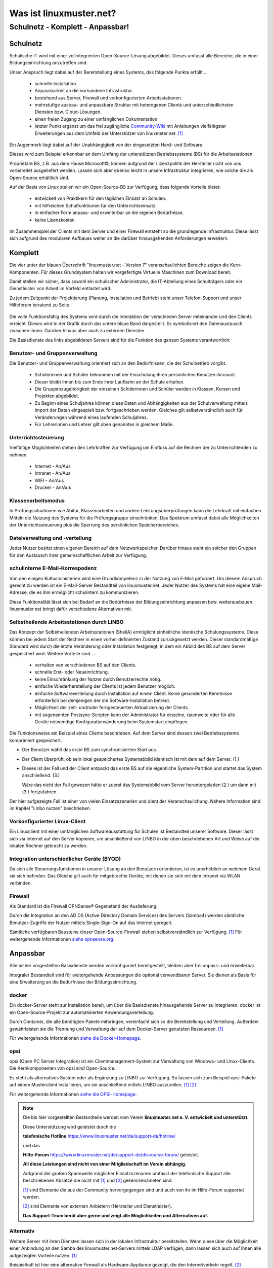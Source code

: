 ========================
Was ist linuxmuster.net?
========================

.. sectionauthor:: `@cweikl <https://ask.linuxmuster.net/u/cweikl>`_, `@MachtDochNix <https://ask.linuxmuster.net/u/machtdochnix>`_

Schulnetz - Komplett - Anpassbar!
=================================

Schulnetz
---------

Schulische IT wird mit einer vollintegrierten Open-Source-Lösung abgebildet. Dieses umfasst alle Bereiche, die in einer Bildungseinrichtung anzutreffen sind.

Unser Anspruch liegt dabei auf der Bereitstellung eines Systems, das folgende Punkte erfüllt ...

    * schnelle Installation.
    * Anpassbarkeit an die vorhandene Infrastruktur.
    * bestehend aus Server, Firewall und vorkonfigurierten Arbeitsstationen.
    * mehrstufige ausbau- und anpassbare Struktur mit heterogenen Clients und unterschiedlichsten Diensten bzw. Cloud-Lösungen.
    * einen freien Zugang zu einer umfänglichen Dokumentation.
    * letzter Punkt ergänzt um das frei zugängliche `Community-Wiki <https://wiki.linuxmuster.net/community/>`_ mit Anleitungen vielfältigster Erweiterungen aus dem Umfeld der Unterstützer von linuxmster.net. [#FN1]_

Ein Augenmerk liegt dabei auf der Unabhängigkeit von der eingesetzten Hard- und Software. 

Dieses wird zum Beispiel erkennbar an dem Umfang der unterstützten Betriebssysteme (BS) für die Arbeitsstationen. 

Proprietäre BS, z.B. aus dem Hause Microsoft©, können aufgrund der Lizenzpolitik der Hersteller nicht von uns vorbereitet ausgeliefert werden. Lassen sich aber ebenso leicht in unsere Infrastruktur integrieren, wie solche die als Open-Source erhältlich sind. 

Auf der Basis von Linux stellen wir ein Open-Source-BS zur Verfügung, dass folgende Vorteile bietet:

    * entwickelt von Praktikern für den täglichen Einsatz an Schulen.
    * mit hilfreichen Schulfunktionen für den Unterrichtseinsatz.
    * in einfacher Form anpass- und erweiterbar an die eigenen Bedürfnisse.
    * keine Lizenzkosten

Im Zusammenspiel der Clients mit dem Server und einer Firewall entsteht so die grundlegende Infrastruktur. Diese lässt sich aufgrund des modularen Aufbaues weiter an die darüber hinausgehenden Anforderungen erweitern.

Komplett
--------

Die vier unter der blauen Überschrift "linuxmuster.net - Version 7" veranschaulichten Bereiche zeigen die Kern-Komponenten. Für dieses Grundsystem halten wir vorgefertigte Virtuelle Maschinen zum Download bereit.

Damit stellen wir sicher, dass sowohl ein schulischer Administrator, die IT-Abteilung eines Schulträgers oder ein Dienstleister von Arbeit im Vorfeld entlastet wird.

Zu jedem Zeitpunkt der Projektierung (Planung, Installation und Betrieb) steht unser Telefon-Support und unser Hilfeforum beratend zu Seite.

  .. figure:: media/about_01_structure_of_version_7_simple_web.svg
     :align: center
     :alt: Übersicht der Komponenten

Die volle Funktionsfähig des Systems wird durch die Interaktion der verschieden Server miteinander und den Clients erreicht. Dieses wird in der Grafik durch das untere blaue Band dargestellt. Es symbolisiert den Datenaustausch zwischen ihnen. Darüber hinaus aber auch zu externen Diensten.

Die Basisdienste des links abgebildeten Servers sind für die Funktion des ganzen Systems verantwortlich:

.. image::    media/about_02_server.png
   :name:     box-server
   :alt:      box-server
   :height:   40px

Benutzer- und Gruppenverwaltung
+++++++++++++++++++++++++++++++

Die Benutzer- und Gruppenverwaltung orientiert sich an den Bedürfnissen, die der Schulbetrieb vorgibt.

    * Schülerinnen und Schüler bekommen mit der Einschulung ihren persönlichen Benutzer-Account.
    * Dieser bleibt ihnen bis zum Ende ihrer Laufbahn an der Schule erhalten.
    * Die Gruppenzugehörigkeit der einzelnen Schülerinnen und Schüler werden in Klassen, Kursen und Projekten abgebildet.
    * Zu Beginn eines Schuljahres können diese Daten und Abhängigkeiten aus der Schulverwaltung mittels Import der Daten eingespielt bzw. fortgeschrieben werden.
      Gleiches gilt selbstverständlich auch für Veränderungen während eines laufenden Schuljahres.
    * Für Lehrerinnen und Lehrer gilt oben genanntes in gleichem Maße.

Unterrichtssteuerung
++++++++++++++++++++

Vielfältige Möglichkeiten stehen den Lehrkräften zur Verfügung um Einfluss auf die Rechner der zu Unterrichtenden zu nehmen.

    * Internet - An/Aus
    * Intranet - An/Aus
    * WIFI - An/Aus
    * Drucker - An/Aus

Klassenarbeitsmodus
+++++++++++++++++++

In Prüfungssituationen wie Abitur, Klassenarbeiten und andere Leistungsüberprüfungen kann die Lehrkraft mit einfachen Mitteln die Nutzung des Systems für die Prüfungsgruppe einschränken. Das Spektrum umfasst dabei alle Möglichkeiten der Unterrichtssteuerung plus die Sperrung des persönlichen Speicherbereiches.

Dateiverwaltung und -verteilung
+++++++++++++++++++++++++++++++

Jeder Nutzer besitzt einen eigenen Bereich auf dem Netzwerkspeicher. Darüber hinaus steht ein solcher den Gruppen für den Austausch ihrer gemeinschaftlichen Arbeit zur Verfügung.

schulinterne E-Mail-Korrespodenz
++++++++++++++++++++++++++++++++

Von den einigen Kultusministerien wird eine Grundkompetenz in der Nutzung von E-Mail gefordert. Um diesem Anspruch gerecht zu werden ist ein E-Mail-Server Bestandteil von linuxmuster.net. Jeder Nutzer des Systems hat eine eigene Mail-Adresse, die es ihm ermöglicht schulintern zu kommunizieren.

Diese Funktionalität lässt sich bei Bedarf an die Bedürfnisse der Bildungseinrichtung anpassen bzw. weiterausbauen. linuxmuster.net bringt dafür verschiedene Alternativen mit.

.. image::    media/about_03_client-integration.png
   :name:     box-client-integration
   :alt:      box-client-integration
   :height:   40px

Selbstheilende Arbeitsstationen durch LINBO
+++++++++++++++++++++++++++++++++++++++++++

Das Konzept der Selbstheilenden Arbeitsstationen (SheilA) ermöglicht einheitliche identische Schulungssysteme. Diese können bei jedem Start der Rechner in einen vorher definierten Zustand zurückgesetzt werden. Dieser standardmäßige Standard wird durch die letzte Veränderung oder Installation festgelegt, in dem ein Abbild des BS auf dem Server gespeichert wird. Weitere Vorteile sind ...

    * vorhalten von verschiedenen BS auf den Clients.
    * schnelle Erst- oder Neueinrichtung.
    * keine Einschränkung der Nutzer durch Benutzerrechte nötig.
    * einfache Wiederherstellung der Clients ist jedem Benutzer möglich.
    * einfache Softwareverteilung durch Installation auf einem Client. Keine gesonderten Kenntnisse erforderlich bei demjenigen der die Software-Installation betreut.
    * Möglichkeit der zeit- und/oder ferngesteuerten Aktualisierung der Clients.
    * mit sogenannten Postsync-Scripten kann der Administrator für einzelne, raumweite oder für alle Geräte notwendige Konfigurationsänderung beim Systemstart einpflegen.

Die Funktionsweise am Beispiel eines Clients beschrieben.
Auf dem Server sind dessen zwei Betriebssysteme komprimiert gespeichert. 

.. image::    ..//clients/linbo/media/linbo_functionality_detail.svg
   :name:     linbo-functionality
   :alt:      linbo-functionality
   :height:    150px

* Der Benutzer wählt das erste BS zum synchronisierten Start aus.
* Der Client überprüft, ob sein lokal gespeichertes Systemabbild identisch ist mit dem auf dem Server. (1.)
* Dieses ist der Fall und der Client entpackt das erste BS auf die eigentliche System-Partition und startet das System anschließend. (3.)

  Wäre das nicht der Fall gewesen hätte er zuerst das Systemabbild vom Server heruntergeladen (2.) um dann mit (3.) fortzufahren.

Der hier aufgezeigte Fall ist einer von vielen Einsatzszenarien und dient der Veranschaulichung. Nähere Information sind im Kapitel "Linbo nutzen" beschrieben.

Vorkonfigurierter Linux-Client
++++++++++++++++++++++++++++++

Ein Linuxclient mit einer umfänglichen Softwareausstattung für Schulen ist Bestandteil unserer Software. Dieser lässt sich via  Internet auf den Server kopieren, um anschließend von LINBO in der oben beschriebenen Art und Weise auf die lokalen Rechner gebracht zu werden. 

Integration unterschiedlicher Geräte (BYOD)
+++++++++++++++++++++++++++++++++++++++++++

Da sich alle Steuerungsfunktionen in unserer Lösung an den Benutzern orientieren, ist es unerheblich an welchem Gerät sie sich befinden. Das Gleiche gilt auch für mitgebrachte Geräte, mit denen sie sich mit dem Intranet via WLAN verbinden.

Firewall
++++++++

.. image::    media/about_04_firewall.png
   :name:     box-firewall
   :alt:      box-firewall
   :height:   40px

Als Standard ist die Firewall OPNSense® Gegenstand der Auslieferung.

Durch die Integration an den AD DS (Active Directory Domain Services) des Servers (Samba4) werden sämtliche Benutzer-Zugriffe der Nutzer mittels Single-Sign-On auf das Internet geregelt.

Sämtliche verfügbaren Bausteine dieser Open-Source-Firewall stehen selbstverständlich zur Verfügung. [#FN1]_
Für weitergehende Informationen `siehe opnsense.org <https://opnsense.org/>`_. 

Anpassbar
---------

Alle bisher vorgestellten Basisdienste werden vorkonfiguriert bereitgestellt, bleiben aber frei anpass- und erweiterbar.


.. image::    media/about_05_optionale-server.png
   :name:     box-optionale-server
   :alt:      box-optionale-server
   :height:   40px

Integraler Bestandteil sind für weitergehende Anpassungen die optional verwendbaren Server. Sie dienen als Basis für eine Erweiterung an die Bedürfnisse der Bildungseinrichtung. 

docker
++++++

.. image::    media/about_06_docker.png
   :name:     box-docker
   :alt:      box-docker
   :height:   80px

Ein docker-Server steht zur Installation bereit, um über die Basisdienste hinausgehende Server zu integrieren.  
docker ist ein Open-Source-Projekt zur automatisierten Anwendungsverteilung.

Durch Container, die alle benötigten Pakete mitbringen, vereinfacht sich so die Bereitstellung und Verteilung. Außerdem gewährleisten sie die Trennung und Verwaltung der auf dem Docker-Server genutzten Ressourcen. [#FN1]_

Für weitergehende Informationen `siehe die Docker-Homepage <https://www.docker.com/>`_. 

opsi
++++

.. image::    media/about_07_opsi.png
   :name:     box-opsi
   :alt:      box-opsi
   :height:   80px

opsi (Open PC Server Integration) ist ein Clientmanagement-System zur Verwaltung von Windows- und Linux-Clients. Die Kernkomponenten von opsi sind Open-Source.

Es steht als alternatives System oder als Ergänzung zu LINBO zur Verfügung. So lassen sich zum Beispiel opsi-Pakete auf einem Musterclient installieren, um sie anschließend mittels LINBO auszurollen. [#FN1]_ [#FN2]_

Für weitergehende Informationen `siehe die OPSI-Homepage <https://uib.de>`_. 


.. note::
   Die bis hier vorgestellten Bestandteile werden vom Verein   
   **linuxmuster.net e. V. entwickelt und unterstützt**.
   
   Diese Unterstützung wird geleistet durch die 
   
   **telefonische Hotline** `<https://www.linuxmuster.net/de/support-de/hotline/>`_ 
   
   und das
    
   **Hilfe-Forum** `<https://www.linuxmuster.net/de/support-de/discourse-forum/>`_ geleistet.

   **All diese Leistungen sind nicht von einer Mitgliedschaft im Verein abhängig.**

   Aufgrund der großen Spannweite möglicher Einsatzszenarien umfasst der telefonische Support alle beschriebenen Absätze die nicht mit [#FN1]_ und [#FN2]_ gekennzeichneten sind.

   [#FN1]_ sind Elemente die aus der Community hervorgegangen sind und auch von ihr im Hilfe-Forum supportet werden.

   [#FN2]_ sind Elemente von externen Anbietern (Hersteller und Dienstleister).

   **Das Support-Team berät aber gerne und zeigt alle Möglichkeiten und Alternativen auf.**


Alternativ
++++++++++

.. image::    media/about_08_alternativ.png
   :name:     box-alternativ
   :alt:      box-alternativ
   :height:   40px

Weitere Server mit ihren Diensten lassen sich in der lokalen Infrastruktur bereitstellen. Wenn diese über die Möglichkeit einer Anbindung an den Samba des linuxmuster.net-Servers mittels LDAP verfügen, dann lassen sich auch auf ihnen alle aufgezeigten Vorteile nutzen. [#FN1]_

Beispielhaft ist hier eine alternative Firewall als Hardware-Appliance gezeigt, die den Internetverkehr regelt. [#FN2]_

Extra
+++++

.. image::    media/about_09_extra.png
   :name:     box-extra
   :alt:      box-extra
   :height:   40px


Verschiedenste externe Dienste lassen sich ebenso anbinden, wie die unter "Alternativ" genannten.

Exemplarisch seien hier Services der Kultusministerien wie zum Beispiel lanis, mebis u. a. aufgeführt. Auch extern gehostete Server wie zum Beispiel nextcloud, moodle, hpi-schulcloud oder Videokonferenzsysteme lassen sich integrieren. Weitere mögliche Dienste sind der Übersicht zu entnehmen. [#FN1]_ :sup:`und/oder` [#FN2]_

:download:`Übersicht als PDF <media/about_10_structure_of_version_7_simple.pdf>`

.. [#FN1] Die gekennzeichneten Elemente werden durch die Community über das `Hilfeforum <https://ask.linuxmuster.net/>`_ bereitgestellt und unterstützt.
.. [#FN2] Die gekennzeichneten Elemente werden durch deren Hersteller/Dienstleister unterstützt. 
